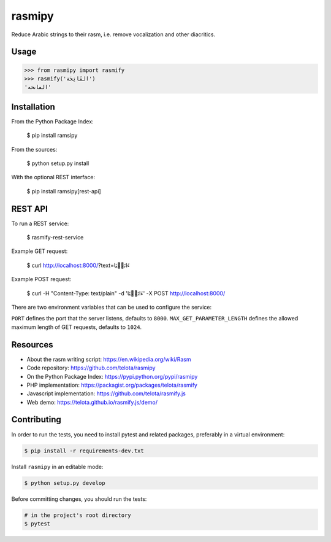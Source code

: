 rasmipy
=======

Reduce Arabic strings to their rasm, i.e. remove vocalization and other
diacritics.


Usage
-----

.. code-block:: python

    >>> from rasmipy import rasmify
    >>> rasmify('الفَاتِحَة')
    'الڡاٮحه'


Installation
------------

From the Python Package Index:

    $ pip install ramsipy

From the sources:

    $ python setup.py install

With the optional REST interface:

    $ pip install ramsipy[rest-api]

REST API
--------

To run a REST service:

    $ rasmify-rest-service

Example GET request:

    $ curl http://localhost:8000/?text=ءَاتَيۡنَا

Example POST request:

    $ curl -H "Content-Type: text/plain" -d 'ءَاتَيۡنَا' -X POST http://localhost:8000/

There are two environment variables that can be used to configure the service:


``PORT`` defines the port that the server listens, defaults to ``8000``.
``MAX_GET_PARAMETER_LENGTH`` defines the allowed maximum length of GET requests,
defaults to ``1024``.


Resources
---------

- About the rasm writing script: https://en.wikipedia.org/wiki/Rasm
- Code repository: https://github.com/telota/rasmipy
- On the Python Package Index: https://pypi.python.org/pypi/rasmipy
- PHP implementation: https://packagist.org/packages/telota/rasmify
- Javascript implementation: https://github.com/telota/rasmify.js
- Web demo: https://telota.github.io/rasmify.js/demo/


Contributing
------------

In order to run the tests, you need to install pytest and related packages,
preferably in a virtual environment:

.. code-block:: shell

    $ pip install -r requirements-dev.txt

Install ``rasmipy`` in an editable mode:

.. code-block:: shell

    $ python setup.py develop

Before committing changes, you should run the tests:

.. code-block:: shell

    # in the project's root directory
    $ pytest
